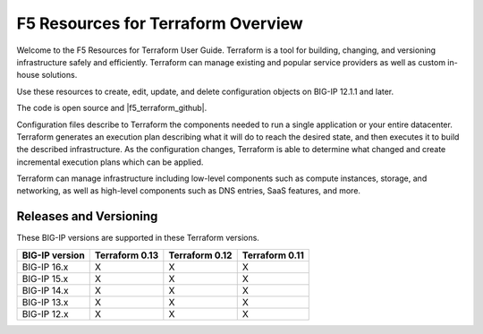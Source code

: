 F5 Resources for Terraform Overview
===================================

Welcome to the F5 Resources for Terraform User Guide. Terraform is a tool for building, changing, and versioning infrastructure safely and efficiently. Terraform can manage existing and popular service providers as well as custom in-house solutions.

Use these resources to create, edit, update, and delete configuration objects on BIG-IP 12.1.1 and later.

The code is open source and |f5_terraform_github|.

Configuration files describe to Terraform the components needed to run a single application or your entire datacenter. Terraform generates an execution plan describing what it will do to reach the desired state, and then executes it to build the described infrastructure. As the configuration changes, Terraform is able to determine what changed and create incremental execution plans which can be applied.

Terraform can manage infrastructure including low-level components such as compute instances, storage, and networking, as well as high-level components such as DNS entries, SaaS features, and more.

Releases and Versioning
-----------------------
These BIG-IP versions are supported in these Terraform versions.

+-------------------------+----------------------+----------------------+----------------------+
| BIG-IP version          | Terraform 0.13       | Terraform 0.12       | Terraform 0.11       |
+=========================+======================+======================+======================+
| BIG-IP 16.x             | X                    | X                    | X                    | 
+-------------------------+----------------------+----------------------+----------------------+
| BIG-IP 15.x             | X                    | X                    | X                    | 
+-------------------------+----------------------+----------------------+----------------------+
| BIG-IP 14.x             | X                    | X                    | X                    |
+-------------------------+----------------------+----------------------+----------------------+
| BIG-IP 13.x             | X                    | X                    | X                    | 
+-------------------------+----------------------+----------------------+----------------------+
| BIG-IP 12.x             | X                    | X                    | X                    | 
+-------------------------+----------------------+----------------------+----------------------+

